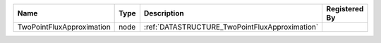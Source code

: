 

========================= ==== ============================================== ============= 
Name                      Type Description                                    Registered By 
========================= ==== ============================================== ============= 
TwoPointFluxApproximation node :ref:`DATASTRUCTURE_TwoPointFluxApproximation`               
========================= ==== ============================================== ============= 


